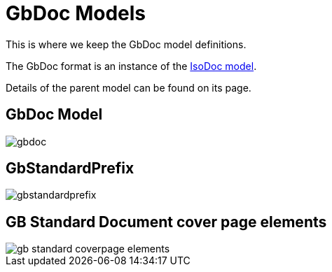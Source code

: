 = GbDoc Models

This is where we keep the GbDoc model definitions.

The GbDoc format is an instance of the
https://github.com/riboseinc/isodoc-models[IsoDoc model].

Details of the parent model can be found on its page.

== GbDoc Model

image::images/gbdoc.png[]

== GbStandardPrefix

image::images/gbstandardprefix.png[]


== GB Standard Document cover page elements

image::images/gb-standard-coverpage-elements.png[]
